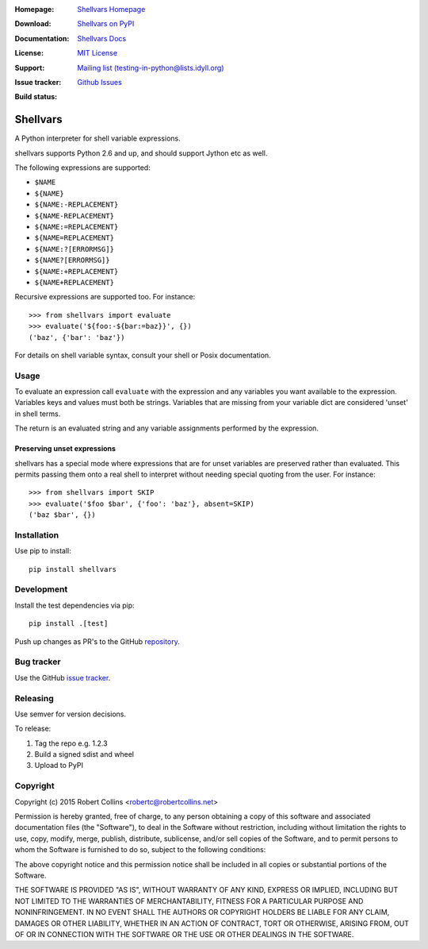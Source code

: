 :Homepage: `Shellvars Homepage`_
:Download: `Shellvars on PyPI`_
:Documentation: `Shellvars Docs`_
:License: `MIT License`_
:Support: `Mailing list (testing-in-python@lists.idyll.org)
 <http://lists.idyll.org/listinfo/testing-in-python>`_
:Issue tracker: `Github Issues
 <https://github.com/testing-cabal/shellvars/issues>`_
:Build status:
  .. image:: https://travis-ci.org/testing-cabal/shellvars.svg?branch=master
      :target: https://travis-ci.org/testing-cabal/shellvars

.. _Shellvars Homepage: https://github.com/testing-cabal/shellvars
.. _MIT License: http://github.com/testing-cabal/shellvars/blob/master/LICENSE.txt
.. _Shellvars Docs: https://pypi.python.org/pypi/shellvars
.. _Shellvars on PyPI: http://pypi.python.org/pypi/shellvars

=========
Shellvars
=========

A Python interpreter for shell variable expressions.

shellvars supports Python 2.6 and up, and should support Jython etc as well.

The following expressions are supported:

* ``$NAME``
* ``${NAME}``
* ``${NAME:-REPLACEMENT}``
* ``${NAME-REPLACEMENT}``
* ``${NAME:=REPLACEMENT}``
* ``${NAME=REPLACEMENT}``
* ``${NAME:?[ERRORMSG]}``
* ``${NAME?[ERRORMSG]}``
* ``${NAME:+REPLACEMENT}``
* ``${NAME+REPLACEMENT}``

Recursive expressions are supported too. For instance::

  >>> from shellvars import evaluate
  >>> evaluate('${foo:-${bar:=baz}}', {})
  ('baz', {'bar': 'baz'})

For details on shell variable syntax, consult your shell or Posix
documentation.

Usage
=====

To evaluate an expression call ``evaluate`` with the expression and any
variables you want available to the expression. Variables keys and values must
both be strings.  Variables that are missing from your variable dict are
considered 'unset' in shell terms.

The return is an evaluated string and any variable assignments performed
by the expression.

Preserving unset expressions
++++++++++++++++++++++++++++

shellvars has a special mode where expressions that are for unset variables
are preserved rather than evaluated. This permits passing them onto a real
shell to interpret without needing special quoting from the user. For
instance::

 >>> from shellvars import SKIP
 >>> evaluate('$foo $bar', {'foo': 'baz'}, absent=SKIP)
 ('baz $bar', {})


Installation
============

Use pip to install::

  pip install shellvars

Development
===========

Install the test dependencies via pip::

  pip install .[test]

Push up changes as PR's to the GitHub `repository 
<https://github.com/testing-cabal/shellvars>`_.

Bug tracker
===========

Use the GitHub `issue tracker
<https://github.com/testing-cabal/shellvars/issues>`_.

Releasing
=========

Use semver for version decisions.

To release:

1. Tag the repo e.g. 1.2.3

2. Build a signed sdist and wheel

3. Upload to PyPI

Copyright
=========

Copyright (c) 2015 Robert Collins <robertc@robertcollins.net>

Permission is hereby granted, free of charge, to any person obtaining a copy
of this software and associated documentation files (the "Software"), to deal
in the Software without restriction, including without limitation the rights
to use, copy, modify, merge, publish, distribute, sublicense, and/or sell
copies of the Software, and to permit persons to whom the Software is
furnished to do so, subject to the following conditions:

The above copyright notice and this permission notice shall be included in all
copies or substantial portions of the Software.

THE SOFTWARE IS PROVIDED "AS IS", WITHOUT WARRANTY OF ANY KIND, EXPRESS OR
IMPLIED, INCLUDING BUT NOT LIMITED TO THE WARRANTIES OF MERCHANTABILITY,
FITNESS FOR A PARTICULAR PURPOSE AND NONINFRINGEMENT. IN NO EVENT SHALL THE
AUTHORS OR COPYRIGHT HOLDERS BE LIABLE FOR ANY CLAIM, DAMAGES OR OTHER
LIABILITY, WHETHER IN AN ACTION OF CONTRACT, TORT OR OTHERWISE, ARISING FROM,
OUT OF OR IN CONNECTION WITH THE SOFTWARE OR THE USE OR OTHER DEALINGS IN THE
SOFTWARE.
